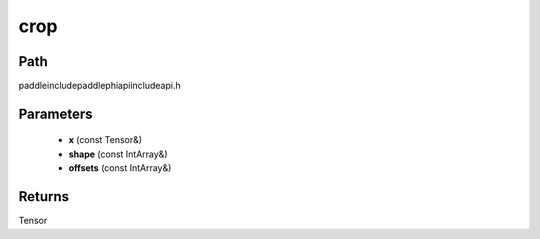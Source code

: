 .. _en_api_paddle_experimental_crop:

crop
-------------------------------

.. cpp:function:: Tensor crop ( const Tensor & x , const IntArray & shape = { } , const IntArray & offsets = { } ) ;



Path
:::::::::::::::::::::
paddle\include\paddle\phi\api\include\api.h

Parameters
:::::::::::::::::::::
	- **x** (const Tensor&)
	- **shape** (const IntArray&)
	- **offsets** (const IntArray&)

Returns
:::::::::::::::::::::
Tensor
